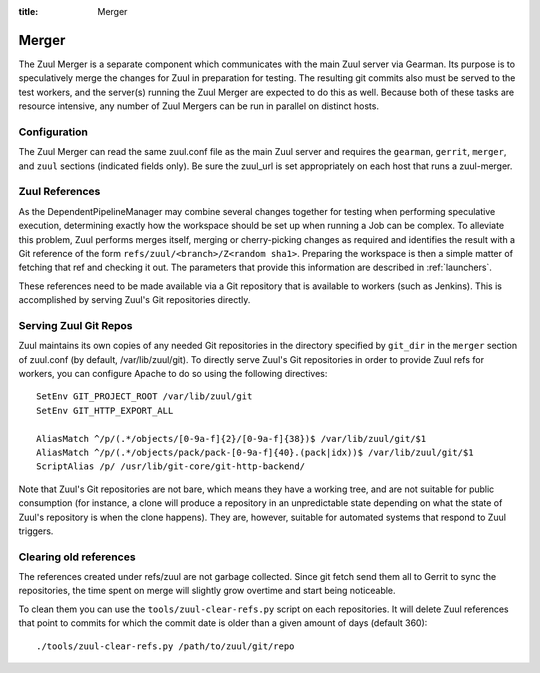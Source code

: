 :title: Merger

Merger
======

The Zuul Merger is a separate component which communicates with the
main Zuul server via Gearman.  Its purpose is to speculatively merge
the changes for Zuul in preparation for testing.  The resulting git
commits also must be served to the test workers, and the server(s)
running the Zuul Merger are expected to do this as well.  Because both
of these tasks are resource intensive, any number of Zuul Mergers can
be run in parallel on distinct hosts.

Configuration
~~~~~~~~~~~~~

The Zuul Merger can read the same zuul.conf file as the main Zuul
server and requires the ``gearman``, ``gerrit``, ``merger``, and
``zuul`` sections (indicated fields only).  Be sure the zuul_url is
set appropriately on each host that runs a zuul-merger.

Zuul References
~~~~~~~~~~~~~~~

As the DependentPipelineManager may combine several changes together
for testing when performing speculative execution, determining exactly
how the workspace should be set up when running a Job can be complex.
To alleviate this problem, Zuul performs merges itself, merging or
cherry-picking changes as required and identifies the result with a
Git reference of the form ``refs/zuul/<branch>/Z<random sha1>``.
Preparing the workspace is then a simple matter of fetching that ref
and checking it out.  The parameters that provide this information are
described in :ref:`launchers`.

These references need to be made available via a Git repository that
is available to workers (such as Jenkins).  This is accomplished by
serving Zuul's Git repositories directly.

Serving Zuul Git Repos
~~~~~~~~~~~~~~~~~~~~~~

Zuul maintains its own copies of any needed Git repositories in the
directory specified by ``git_dir`` in the ``merger`` section of
zuul.conf (by default, /var/lib/zuul/git).  To directly serve Zuul's
Git repositories in order to provide Zuul refs for workers, you can
configure Apache to do so using the following directives::

  SetEnv GIT_PROJECT_ROOT /var/lib/zuul/git
  SetEnv GIT_HTTP_EXPORT_ALL

  AliasMatch ^/p/(.*/objects/[0-9a-f]{2}/[0-9a-f]{38})$ /var/lib/zuul/git/$1
  AliasMatch ^/p/(.*/objects/pack/pack-[0-9a-f]{40}.(pack|idx))$ /var/lib/zuul/git/$1
  ScriptAlias /p/ /usr/lib/git-core/git-http-backend/

Note that Zuul's Git repositories are not bare, which means they have
a working tree, and are not suitable for public consumption (for
instance, a clone will produce a repository in an unpredictable state
depending on what the state of Zuul's repository is when the clone
happens).  They are, however, suitable for automated systems that
respond to Zuul triggers.

Clearing old references
~~~~~~~~~~~~~~~~~~~~~~~

The references created under refs/zuul are not garbage collected. Since
git fetch send them all to Gerrit to sync the repositories, the time
spent on merge will slightly grow overtime and start being noticeable.

To clean them you can use the ``tools/zuul-clear-refs.py`` script on
each repositories. It will delete Zuul references that point to commits
for which the commit date is older than a given amount of days (default
360)::

  ./tools/zuul-clear-refs.py /path/to/zuul/git/repo
